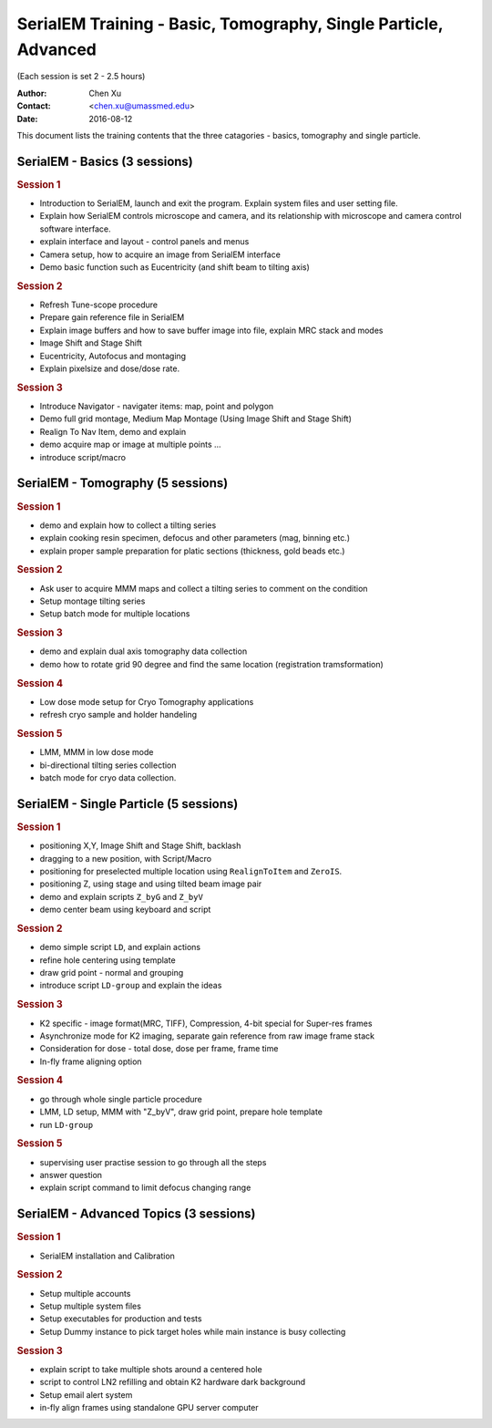  
.. index:: SerialEM Trainin
.. serialem_training:

SerialEM Training - Basic, Tomography, Single Particle, Advanced
================================================================
(Each session is set 2 - 2.5 hours)

:Author: Chen Xu 
:Contact: <chen.xu@umassmed.edu>
:Date: 2016-08-12

.. glossary:: 

 Goal 
    This is to provide hands-on training on SerialEM. I will teach basic functions of the program. And I will teach how to use the powerful program for electron tomography data collection, and for single particle application as well. 

 Requirement 
    You are required to have basic knowledge for TEM operation, preferred for Tecnai/Titan/Talos system. You should be able to operate scope independently to get a properly foused image. You are *not* required, however, to have pre-knowledge of SerialEM itself. 

This document lists the training contents that the three catagories - basics, tomography and single particle. 

.. .. note:: This is important!

.. _basic:

SerialEM - Basics (3 sessions)
------------------------------

.. rubric:: Session 1

- Introduction to SerialEM, launch and exit the program. Explain system files and user setting file.
- Explain how SerialEM controls microscope and camera, and its relationship with microscope and camera control software interface. 
- explain interface and layout - control panels and menus
- Camera setup, how to acquire an image from SerialEM interface
- Demo basic function such as Eucentricity (and shift beam to tilting axis)

.. rubric:: Session 2

- Refresh Tune-scope procedure
- Prepare gain reference file in SerialEM
- Explain image buffers and how to save buffer image into file, explain MRC stack and modes 
- Image Shift and Stage Shift
- Eucentricity, Autofocus and montaging
- Explain pixelsize and dose/dose rate.

.. rubric:: Session 3

- Introduce Navigator - navigater items: map, point and polygon  
- Demo full grid montage, Medium Map Montage (Using Image Shift and Stage Shift)
- Realign To Nav Item, demo and explain
- demo acquire map or image at multiple points ...
- introduce script/macro

.. _Tomography:

SerialEM - Tomography (5 sessions)
----------------------------------

.. rubric:: Session 1

- demo and explain how to collect a tilting series
- explain cooking resin specimen, defocus and other parameters (mag, binning etc.)
- explain proper sample preparation for platic sections (thickness, gold beads etc.)

.. rubric:: Session 2

- Ask user to acquire MMM maps and collect a tilting series to comment on the condition
- Setup montage tilting series
- Setup batch mode for multiple locations

.. rubric:: Session 3

- demo and explain dual axis tomography data collection
- demo how to rotate grid 90 degree and find the same location (registration tramsformation)

.. rubric:: Session 4

- Low dose mode setup for Cryo Tomography applications
- refresh cryo sample and holder handeling

.. rubric:: Session 5
 
- LMM, MMM in low dose mode
- bi-directional tilting series collection
- batch mode for cryo data collection. 

.. _single-particle:

SerialEM - Single Particle (5 sessions)
---------------------------------------

.. rubric:: Session 1

- positioning X,Y, Image Shift and Stage Shift, backlash
- dragging to a new position, with Script/Macro
- positioning for preselected multiple location using ``RealignToItem`` and ``ZeroIS``.
- positioning Z, using stage and using tilted beam image pair
- demo and explain scripts ``Z_byG`` and ``Z_byV``
- demo center beam using keyboard and script

.. rubric:: Session 2

- demo simple script ``LD``, and explain actions
- refine hole centering using template
- draw grid point - normal and grouping
- introduce script ``LD-group`` and explain the ideas 

.. rubric:: Session 3

- K2 specific - image format(MRC, TIFF), Compression, 4-bit special for Super-res frames
- Asynchronize mode for K2 imaging, separate gain reference from raw image frame stack
- Consideration for dose - total dose, dose per frame, frame time 
- In-fly frame aligning option

.. rubric:: Session 4

- go through whole single particle procedure
- LMM, LD setup, MMM with "Z_byV", draw grid point, prepare hole template
- run ``LD-group``

.. rubric:: Session 5

- supervising user practise session to go through all the steps
- answer question 
- explain script command to limit defocus changing range

.. _advanced:

SerialEM - Advanced Topics (3 sessions)
---------------------------------------

.. rubric:: Session 1

- SerialEM installation and Calibration

.. rubric:: Session 2

- Setup multiple accounts
- Setup multiple system files
- Setup executables for production and tests
- Setup Dummy instance to pick target holes while main instance is busy collecting

.. rubric:: Session 3

- explain script to take multiple shots around a centered hole
- script to control LN2 refilling and obtain K2 hardware dark background
- Setup email alert system
- in-fly align frames using standalone GPU server computer
